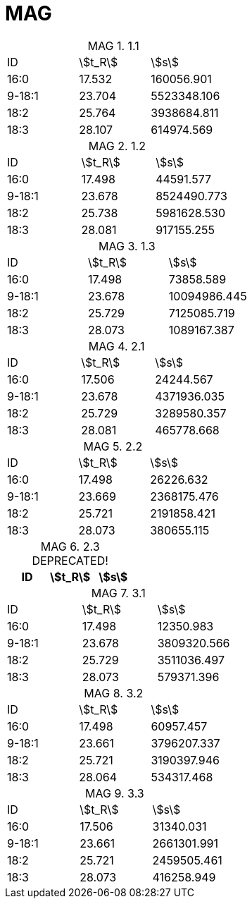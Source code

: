 = MAG
:table-caption: MAG

.1.1
[cols="3*"]
|===
|ID|stem:[t_R]|stem:[s]
|16:0|17.532|160056.901
|9-18:1|23.704|5523348.106
|18:2|25.764|3938684.811
|18:3|28.107|614974.569
|===

.1.2
[cols="3*"]
|===
|ID|stem:[t_R]|stem:[s]
|16:0|17.498|44591.577
|9-18:1|23.678|8524490.773
|18:2|25.738|5981628.530
|18:3|28.081|917155.255
|===

.1.3
[cols="3*"]
|===
|ID|stem:[t_R]|stem:[s]
|16:0|17.498|73858.589
|9-18:1|23.678|10094986.445
|18:2|25.729|7125085.719
|18:3|28.073|1089167.387
|===

.2.1
[cols="3*"]
|===
|ID|stem:[t_R]|stem:[s]
|16:0|17.506|24244.567
|9-18:1|23.678|4371936.035
|18:2|25.729|3289580.357
|18:3|28.081|465778.668
|===

.2.2
[cols="3*"]
|===
|ID|stem:[t_R]|stem:[s]
|16:0|17.498|26226.632
|9-18:1|23.669|2368175.476
|18:2|25.721|2191858.421
|18:3|28.073|380655.115
|===

.2.3 DEPRECATED!
[cols="3*"]
|===
|ID|stem:[t_R]|stem:[s]


|===

.3.1
[cols="3*"]
|===
|ID|stem:[t_R]|stem:[s]
|16:0|17.498|12350.983
|9-18:1|23.678|3809320.566
|18:2|25.729|3511036.497
|18:3|28.073|579371.396
|===

.3.2
[cols="3*"]
|===
|ID|stem:[t_R]|stem:[s]
|16:0|17.498|60957.457
|9-18:1|23.661|3796207.337
|18:2|25.721|3190397.946
|18:3|28.064|534317.468
|===

.3.3
[cols="3*"]
|===
|ID|stem:[t_R]|stem:[s]
|16:0|17.506|31340.031
|9-18:1|23.661|2661301.991
|18:2|25.721|2459505.461
|18:3|28.073|416258.949
|===
